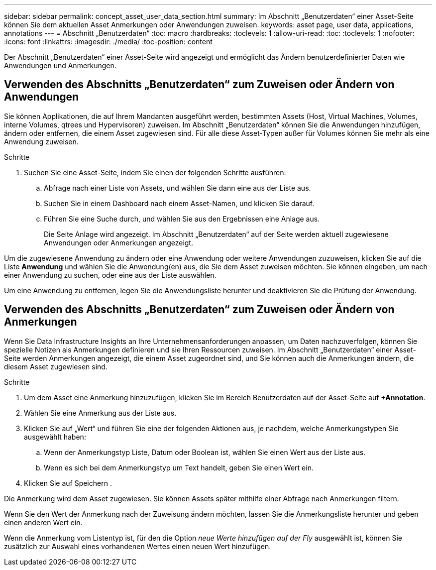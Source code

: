 ---
sidebar: sidebar 
permalink: concept_asset_user_data_section.html 
summary: Im Abschnitt „Benutzerdaten“ einer Asset-Seite können Sie dem aktuellen Asset Anmerkungen oder Anwendungen zuweisen. 
keywords: asset page, user data, applications, annotations 
---
= Abschnitt „Benutzerdaten“
:toc: macro
:hardbreaks:
:toclevels: 1
:allow-uri-read: 
:toc: 
:toclevels: 1
:nofooter: 
:icons: font
:linkattrs: 
:imagesdir: ./media/
:toc-position: content


[role="lead"]
Der Abschnitt „Benutzerdaten“ einer Asset-Seite wird angezeigt und ermöglicht das Ändern benutzerdefinierter Daten wie Anwendungen und Anmerkungen.



== Verwenden des Abschnitts „Benutzerdaten“ zum Zuweisen oder Ändern von Anwendungen

Sie können Applikationen, die auf Ihrem Mandanten ausgeführt werden, bestimmten Assets (Host, Virtual Machines, Volumes, interne Volumes, qtrees und Hypervisoren) zuweisen. Im Abschnitt „Benutzerdaten“ können Sie die Anwendungen hinzufügen, ändern oder entfernen, die einem Asset zugewiesen sind. Für alle diese Asset-Typen außer für Volumes können Sie mehr als eine Anwendung zuweisen.

.Schritte
. Suchen Sie eine Asset-Seite, indem Sie einen der folgenden Schritte ausführen:
+
.. Abfrage nach einer Liste von Assets, und wählen Sie dann eine aus der Liste aus.
.. Suchen Sie in einem Dashboard nach einem Asset-Namen, und klicken Sie darauf.
.. Führen Sie eine Suche durch, und wählen Sie aus den Ergebnissen eine Anlage aus.
+
Die Seite Anlage wird angezeigt. Im Abschnitt „Benutzerdaten“ auf der Seite werden aktuell zugewiesene Anwendungen oder Anmerkungen angezeigt.





Um die zugewiesene Anwendung zu ändern oder eine Anwendung oder weitere Anwendungen zuzuweisen, klicken Sie auf die Liste *Anwendung* und wählen Sie die Anwendung(en) aus, die Sie dem Asset zuweisen möchten. Sie können eingeben, um nach einer Anwendung zu suchen, oder eine aus der Liste auswählen.

Um eine Anwendung zu entfernen, legen Sie die Anwendungsliste herunter und deaktivieren Sie die Prüfung der Anwendung.



== Verwenden des Abschnitts „Benutzerdaten“ zum Zuweisen oder Ändern von Anmerkungen

Wenn Sie Data Infrastructure Insights an Ihre Unternehmensanforderungen anpassen, um Daten nachzuverfolgen, können Sie spezielle Notizen als Anmerkungen definieren und sie Ihren Ressourcen zuweisen. Im Abschnitt „Benutzerdaten“ einer Asset-Seite werden Anmerkungen angezeigt, die einem Asset zugeordnet sind, und Sie können auch die Anmerkungen ändern, die diesem Asset zugewiesen sind.

.Schritte
. Um dem Asset eine Anmerkung hinzuzufügen, klicken Sie im Bereich Benutzerdaten auf der Asset-Seite auf *+Annotation*.
. Wählen Sie eine Anmerkung aus der Liste aus.
. Klicken Sie auf „Wert“ und führen Sie eine der folgenden Aktionen aus, je nachdem, welche Anmerkungstypen Sie ausgewählt haben:
+
.. Wenn der Anmerkungstyp Liste, Datum oder Boolean ist, wählen Sie einen Wert aus der Liste aus.
.. Wenn es sich bei dem Anmerkungstyp um Text handelt, geben Sie einen Wert ein.


. Klicken Sie auf Speichern .


Die Anmerkung wird dem Asset zugewiesen. Sie können Assets später mithilfe einer Abfrage nach Anmerkungen filtern.

Wenn Sie den Wert der Anmerkung nach der Zuweisung ändern möchten, lassen Sie die Anmerkungsliste herunter und geben einen anderen Wert ein.

Wenn die Anmerkung vom Listentyp ist, für den die Option _neue Werte hinzufügen auf der Fly_ ausgewählt ist, können Sie zusätzlich zur Auswahl eines vorhandenen Wertes einen neuen Wert hinzufügen.
